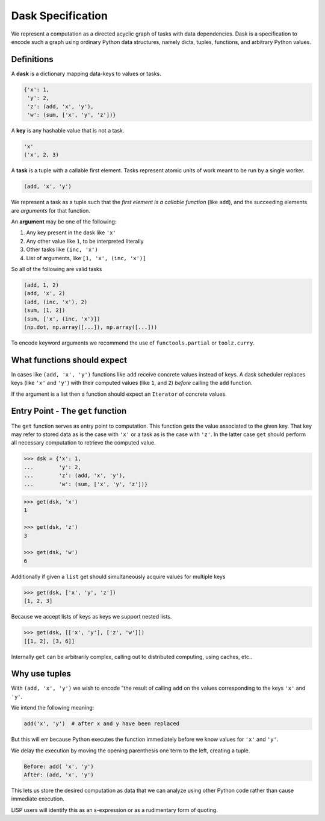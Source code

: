 
Dask Specification
==================

We represent a computation as a directed acyclic graph of tasks with data
dependencies.  Dask is a specification to encode such a graph using ordinary
Python data structures, namely dicts, tuples, functions, and arbitrary Python
values.


Definitions
-----------

A **dask** is a dictionary mapping data-keys to values or tasks.

.. code-block:: python

   {'x': 1,
    'y': 2,
    'z': (add, 'x', 'y'),
    'w': (sum, ['x', 'y', 'z'])}

A **key** is any hashable value that is not a task.

.. code-block:: python

   'x'
   ('x', 2, 3)

A **task** is a tuple with a callable first element.  Tasks represent atomic
units of work meant to be run by a single worker.

.. code-block:: python

   (add, 'x', 'y')

We represent a task as a tuple such that the *first element is a callable
function* (like ``add``), and the succeeding elements are *arguments* for that
function.

An **argument** may be one of the following:

1.  Any key present in the dask like ``'x'``
2.  Any other value like ``1``, to be interpreted literally
3.  Other tasks like ``(inc, 'x')``
4.  List of arguments, like ``[1, 'x', (inc, 'x')]``

So all of the following are valid tasks

.. code-block:: python

   (add, 1, 2)
   (add, 'x', 2)
   (add, (inc, 'x'), 2)
   (sum, [1, 2])
   (sum, ['x', (inc, 'x')])
   (np.dot, np.array([...]), np.array([...]))

To encode keyword arguments we recommend the use of ``functools.partial`` or
``toolz.curry``.


What functions should expect
----------------------------

In cases like ``(add, 'x', 'y')`` functions like ``add`` receive concrete
values instead of keys.  A dask scheduler replaces keys (like ``'x'`` and ``'y'``) with
their computed values (like ``1``, and ``2``) *before* calling the ``add`` function.

If the argument is a list then a function should expect an ``Iterator`` of
concrete values.


Entry Point - The ``get`` function
----------------------------------

The ``get`` function serves as entry point to computation.
This function gets the value associated to the given key.  That key may
refer to stored data as is the case with ``'x'`` or a task as is the case with
``'z'``.  In the latter case ``get`` should perform all necessary computation
to retrieve the computed value.

.. code-block:: python

   >>> dsk = {'x': 1,
   ...        'y': 2,
   ...        'z': (add, 'x', 'y'),
   ...        'w': (sum, ['x', 'y', 'z'])}

.. code-block:: python

   >>> get(dsk, 'x')
   1

   >>> get(dsk, 'z')
   3

   >>> get(dsk, 'w')
   6

Additionally if given a ``list`` get should simultaneously acquire values for
multiple keys

.. code-block:: python

   >>> get(dsk, ['x', 'y', 'z'])
   [1, 2, 3]

Because we accept lists of keys as keys we support nested lists.

.. code-block:: python

   >>> get(dsk, [['x', 'y'], ['z', 'w']])
   [[1, 2], [3, 6]]

Internally ``get`` can be arbitrarily complex, calling out to distributed
computing, using caches, etc..


Why use tuples
--------------

With ``(add, 'x', 'y')`` we wish to encode "the result of calling ``add`` on
the values corresponding to the keys ``'x'`` and ``'y'``.

We intend the following meaning:

.. code-block:: python

   add('x', 'y')  # after x and y have been replaced

But this will err because Python executes the function immediately
before we know values for ``'x'`` and ``'y'``.

We delay the execution by moving the opening parenthesis one term to the left,
creating a tuple.

.. code::

    Before: add( 'x', 'y')
    After: (add, 'x', 'y')

This lets us store the desired computation as data that we can analyze using
other Python code rather than cause immediate execution.

LISP users will identify this as an s-expression or as a rudimentary form of
quoting.
